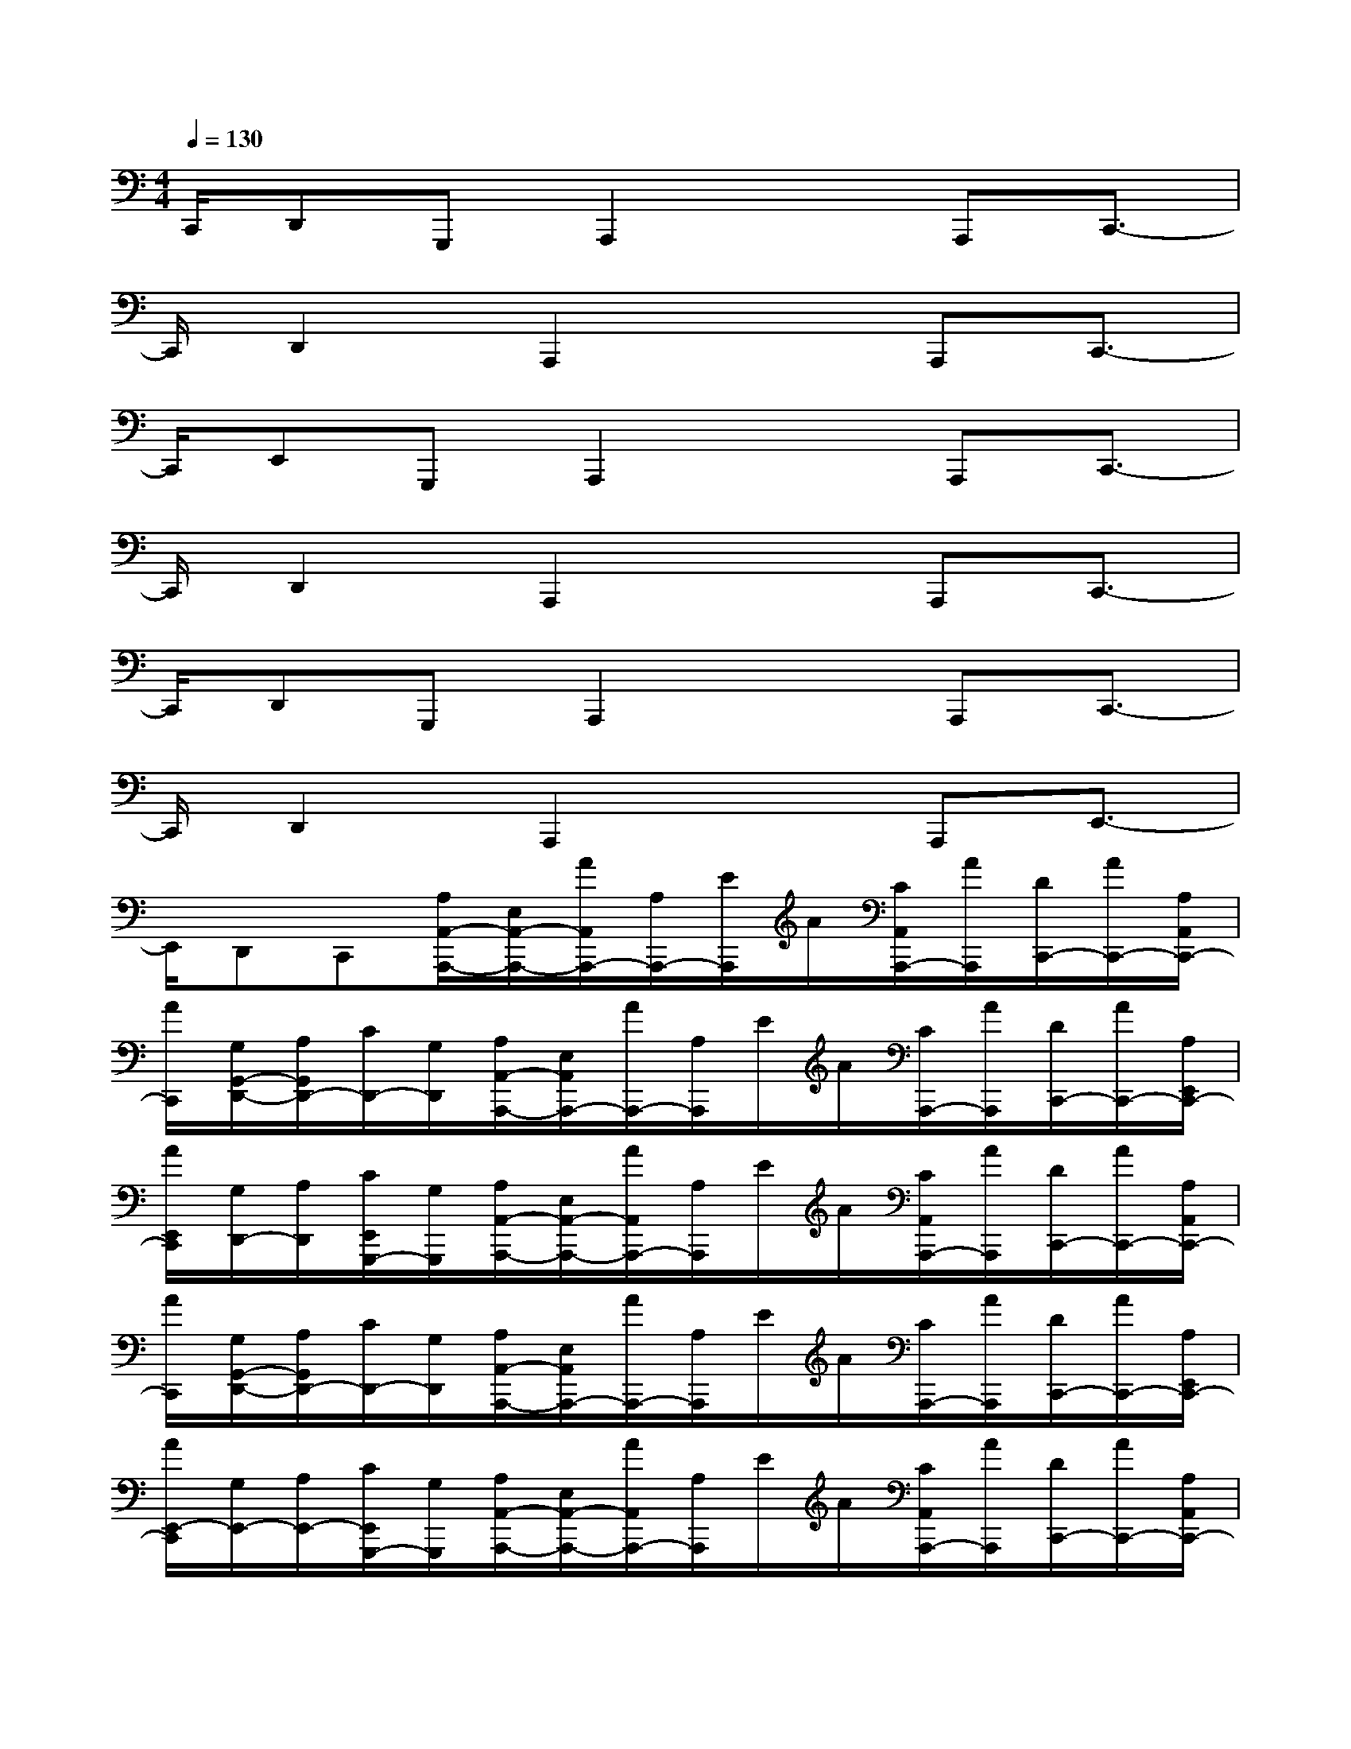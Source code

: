 X:1
T:
M:4/4
L:1/8
Q:1/4=130
K:C%0sharps
V:1
C,,/2D,,G,,,A,,,2xA,,,C,,3/2-|
C,,/2D,,2A,,,2xA,,,C,,3/2-|
C,,/2E,,G,,,A,,,2xA,,,C,,3/2-|
C,,/2D,,2A,,,2xA,,,C,,3/2-|
C,,/2D,,G,,,A,,,2xA,,,C,,3/2-|
C,,/2D,,2A,,,2xA,,,E,,3/2-|
E,,/2D,,C,,[A,/2A,,/2-A,,,/2-][E,/2A,,/2-A,,,/2-][A/2A,,/2A,,,/2-][A,/2A,,,/2-][E/2A,,,/2]A/2[C/2A,,/2A,,,/2-][A/2A,,,/2][D/2C,,/2-][A/2C,,/2-][A,/2A,,/2C,,/2-]|
[A/2C,,/2][G,/2G,,/2-D,,/2-][A,/2G,,/2D,,/2-][C/2D,,/2-][G,/2D,,/2][A,/2A,,/2-A,,,/2-][E,/2A,,/2A,,,/2-][A/2A,,,/2-][A,/2A,,,/2]E/2A/2[C/2A,,,/2-][A/2A,,,/2][D/2C,,/2-][A/2C,,/2-][A,/2E,,/2C,,/2-]|
[A/2E,,/2C,,/2][G,/2D,,/2-][A,/2D,,/2][C/2E,,/2G,,,/2-][G,/2G,,,/2][A,/2A,,/2-A,,,/2-][E,/2A,,/2-A,,,/2-][A/2A,,/2A,,,/2-][A,/2A,,,/2]E/2A/2[C/2A,,/2A,,,/2-][A/2A,,,/2][D/2C,,/2-][A/2C,,/2-][A,/2A,,/2C,,/2-]|
[A/2C,,/2][G,/2G,,/2-D,,/2-][A,/2G,,/2D,,/2-][C/2D,,/2-][G,/2D,,/2][A,/2A,,/2-A,,,/2-][E,/2A,,/2A,,,/2-][A/2A,,,/2-][A,/2A,,,/2]E/2A/2[C/2A,,,/2-][A/2A,,,/2][D/2C,,/2-][A/2C,,/2-][A,/2E,,/2C,,/2-]|
[A/2E,,/2-C,,/2][G,/2E,,/2-][A,/2E,,/2-][C/2E,,/2G,,,/2-][G,/2G,,,/2][A,/2A,,/2-A,,,/2-][E,/2A,,/2-A,,,/2-][A/2A,,/2A,,,/2-][A,/2A,,,/2]E/2A/2[C/2A,,/2A,,,/2-][A/2A,,,/2][D/2C,,/2-][A/2C,,/2-][A,/2A,,/2C,,/2-]|
[A/2C,,/2][G,/2G,,/2-D,,/2-][A,/2G,,/2D,,/2-][C/2D,,/2-][G,/2D,,/2][A,/2A,,/2-A,,,/2-][E,/2A,,/2A,,,/2-][A/2A,,,/2-][A,/2A,,,/2]E/2A/2[C/2A,,,/2-][A/2A,,,/2][D/2C,,/2-][A/2C,,/2-][A,/2E,,/2C,,/2-]|
[A/2E,,/2C,,/2][G,/2D,,/2-][A,/2D,,/2][C/2E,,/2G,,,/2-][G,/2G,,,/2][A,/2A,,/2-A,,,/2-][E,/2A,,/2-A,,,/2-][A/2A,,/2A,,,/2-][A,/2A,,,/2]E/2A/2[C/2A,,/2A,,,/2-][A/2A,,,/2][D/2C,,/2-][A/2C,,/2-][A,/2A,,/2C,,/2-]|
[A/2C,,/2][G,/2G,,/2-D,,/2-][A,/2G,,/2D,,/2-][C/2D,,/2-][G,/2D,,/2][A,/2A,,/2-A,,,/2-][E,/2A,,/2A,,,/2-][A/2A,,,/2-][A,/2A,,,/2]E/2A/2[C/2A,,,/2-][A/2A,,,/2][D/2E,,/2-][A/2E,,/2-][A,/2E,,/2-]|
[A/2E,,/2][G,/2D,,/2-][A,/2D,,/2][C/2E,,/2C,,/2-][G,/2C,,/2][A/2-E/2-C/2-A,/2A,,/2-A,,,/2-][A/2-E/2-C/2-E,/2A,,/2-A,,,/2-][A/2-E/2-C/2-A,,/2A,,,/2-][A/2-E/2-C/2-A,/2A,,,/2-][A/2-E/2-C/2-A,,,/2][A/2-E/2-C/2-][A/2-E/2-C/2-A,,/2A,,,/2-][A/2-E/2-C/2-A,,,/2][A/2-E/2-D/2C/2-C,,/2-][A/2-E/2-C/2-C,,/2-][A/2-E/2-C/2-A,/2A,,/2C,,/2-]|
[A/2-E/2-C/2-C,,/2][A/2-E/2-C/2-G,/2G,,/2-D,,/2-][A/2-E/2-C/2-A,/2G,,/2D,,/2-][A/2-E/2-C/2-D,,/2-][A/2-E/2-C/2-G,/2D,,/2][A/2-E/2-C/2-A,/2A,,/2-A,,,/2-][A/2-E/2-C/2-E,/2A,,/2A,,,/2-][A/2-E/2-C/2-A,,,/2-][A/2-E/2-C/2-A,/2A,,,/2][A-E-C-][A-E-C-A,,,][A/2-E/2-D/2C/2-C,,/2-][A/2E/2C/2C,,/2-][A,/2E,,/2C,,/2-]